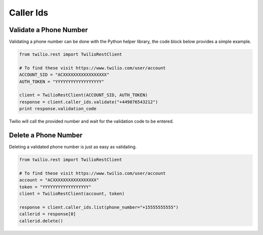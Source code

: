 .. module:: twilio.rest.resources

=================
Caller Ids
=================


Validate a Phone Number
-----------------------

Validating a phone number can be done with the Python helper library, the code block below provides a simple example.

.. code-block:: python

    from twilio.rest import TwilioRestClient

    # To find these visit https://www.twilio.com/user/account
    ACCOUNT_SID = "ACXXXXXXXXXXXXXXXXX"
    AUTH_TOKEN = "YYYYYYYYYYYYYYYYYY"

    client = TwilioRestClient(ACCOUNT_SID, AUTH_TOKEN)
    response = client.caller_ids.validate("+449876543212")
    print response.validation_code

Twilio will call the provided number and wait for the validation code to be
entered.

Delete a Phone Number
---------------------

Deleting a validated phone number is just as easy as validating.

.. code-block:: python

    from twilio.rest import TwilioRestClient

    # To find these visit https://www.twilio.com/user/account
    account = "ACXXXXXXXXXXXXXXXXX"
    token = "YYYYYYYYYYYYYYYYYY"
    client = TwilioRestClient(account, token)

    response = client.caller_ids.list(phone_number="+15555555555")
    callerid = response[0]
    callerid.delete()
